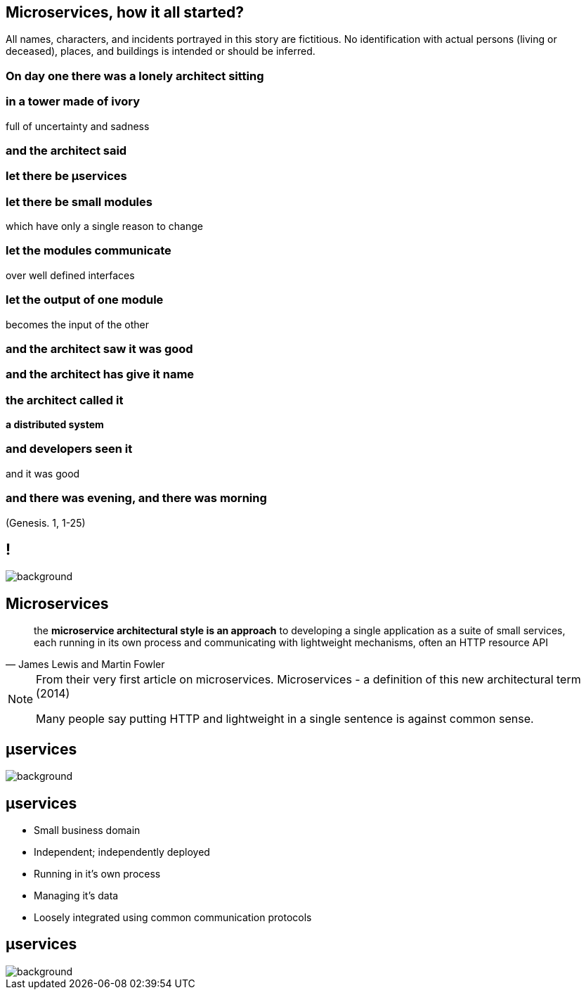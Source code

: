== Microservices, how it all started?

[detail]#All names, characters, and incidents portrayed in this story are fictitious. No identification with actual persons (living or deceased), places, and buildings is intended or should be inferred.#

[.preamble]
=== On day one there was a lonely architect sitting

[.preamble]
=== in a tower made of ivory

full of uncertainty and sadness

[.preamble]
=== and the architect said

[.preamble]
=== let there be &micro;services

[.preamble]
=== let there be small modules 

which have only a single reason to change

[.preamble]
=== let the modules communicate

over well defined interfaces

[.preamble]
=== let the output of one module 

becomes the input of the other

[.preamble]
=== and the architect saw it was good

[.preamble]
=== and the architect has give it name 

[.preamble]
=== the architect called it 

*a distributed system*

[.preamble]
=== and developers seen it

and it was good 

[.preamble]
=== and there was evening, and there was morning

(Genesis. 1, 1-25)

== !

image::southpark2.gif[background]

== Microservices

//TODO

[quote, James Lewis and Martin Fowler]
____
the *microservice architectural style is an approach* to developing a single application as a suite of small services, each running in its own process and communicating with lightweight mechanisms, often an HTTP resource API
____


[NOTE.speaker]
====
From their very first article on microservices. Microservices - a definition of this new architectural term (2014)

Many people say putting HTTP and lightweight in a single sentence is against common sense. 
====

[%notitle]
== &micro;services

image::flamings1.gif[background]

== &micro;services

[%step]
* Small business domain
* Independent; independently deployed
* Running in it's own process
* Managing it's data
* Loosely integrated using common communication protocols

[%notitle]
== &micro;services

image::flamings2.gif[background]
